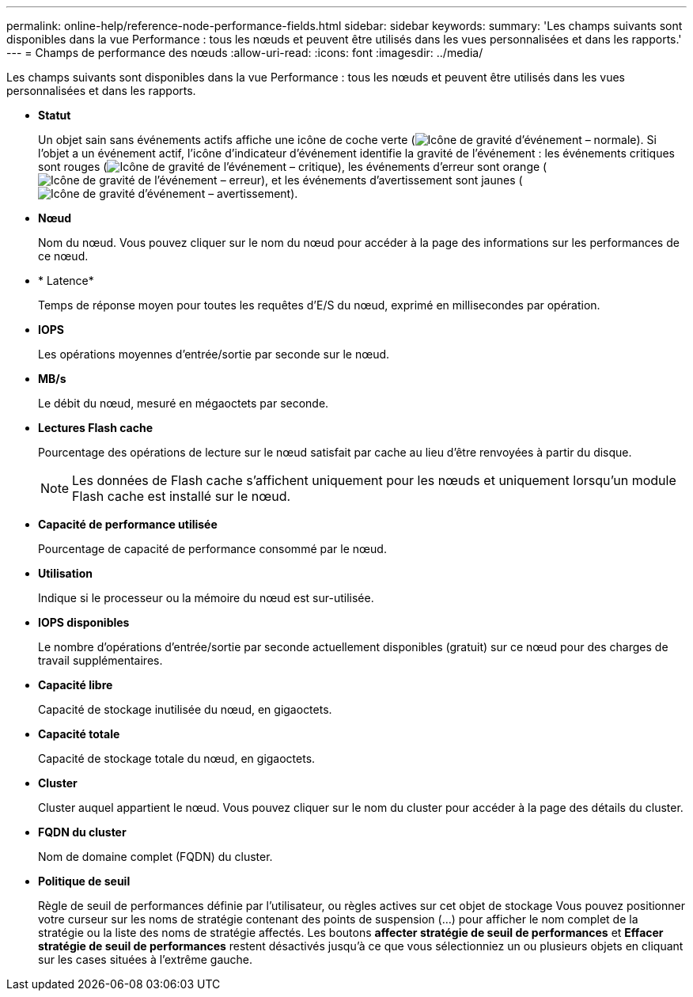 ---
permalink: online-help/reference-node-performance-fields.html 
sidebar: sidebar 
keywords:  
summary: 'Les champs suivants sont disponibles dans la vue Performance : tous les nœuds et peuvent être utilisés dans les vues personnalisées et dans les rapports.' 
---
= Champs de performance des nœuds
:allow-uri-read: 
:icons: font
:imagesdir: ../media/


[role="lead"]
Les champs suivants sont disponibles dans la vue Performance : tous les nœuds et peuvent être utilisés dans les vues personnalisées et dans les rapports.

* *Statut*
+
Un objet sain sans événements actifs affiche une icône de coche verte (image:../media/sev-normal-um60.png["Icône de gravité d'événement – normale"]). Si l'objet a un événement actif, l'icône d'indicateur d'événement identifie la gravité de l'événement : les événements critiques sont rouges (image:../media/sev-critical-um60.png["Icône de gravité de l'événement – critique"]), les événements d'erreur sont orange (image:../media/sev-error-um60.png["Icône de gravité de l'événement – erreur"]), et les événements d'avertissement sont jaunes (image:../media/sev-warning-um60.png["Icône de gravité d'événement – avertissement"]).

* *Nœud*
+
Nom du nœud. Vous pouvez cliquer sur le nom du nœud pour accéder à la page des informations sur les performances de ce nœud.

* * Latence*
+
Temps de réponse moyen pour toutes les requêtes d'E/S du nœud, exprimé en millisecondes par opération.

* *IOPS*
+
Les opérations moyennes d'entrée/sortie par seconde sur le nœud.

* *MB/s*
+
Le débit du nœud, mesuré en mégaoctets par seconde.

* *Lectures Flash cache*
+
Pourcentage des opérations de lecture sur le nœud satisfait par cache au lieu d'être renvoyées à partir du disque.

+
[NOTE]
====
Les données de Flash cache s'affichent uniquement pour les nœuds et uniquement lorsqu'un module Flash cache est installé sur le nœud.

====
* *Capacité de performance utilisée*
+
Pourcentage de capacité de performance consommé par le nœud.

* *Utilisation*
+
Indique si le processeur ou la mémoire du nœud est sur-utilisée.

* *IOPS disponibles*
+
Le nombre d'opérations d'entrée/sortie par seconde actuellement disponibles (gratuit) sur ce nœud pour des charges de travail supplémentaires.

* *Capacité libre*
+
Capacité de stockage inutilisée du nœud, en gigaoctets.

* *Capacité totale*
+
Capacité de stockage totale du nœud, en gigaoctets.

* *Cluster*
+
Cluster auquel appartient le nœud. Vous pouvez cliquer sur le nom du cluster pour accéder à la page des détails du cluster.

* *FQDN du cluster*
+
Nom de domaine complet (FQDN) du cluster.

* *Politique de seuil*
+
Règle de seuil de performances définie par l'utilisateur, ou règles actives sur cet objet de stockage Vous pouvez positionner votre curseur sur les noms de stratégie contenant des points de suspension (...) pour afficher le nom complet de la stratégie ou la liste des noms de stratégie affectés. Les boutons *affecter stratégie de seuil de performances* et *Effacer stratégie de seuil de performances* restent désactivés jusqu'à ce que vous sélectionniez un ou plusieurs objets en cliquant sur les cases situées à l'extrême gauche.


